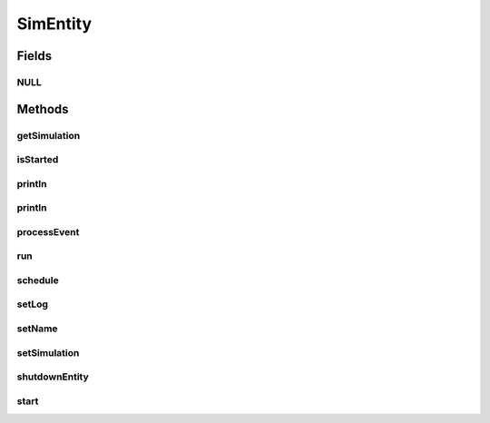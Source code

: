 .. java:import:: org.cloudbus.cloudsim.core.events SimEvent

SimEntity
=========

.. java:package:: org.cloudbus.cloudsim.core
   :noindex:

.. java:type:: public interface SimEntity extends Nameable, Cloneable, Runnable, Comparable<SimEntity>

   An interface that represents a simulation entity. An entity handles events and can send events to other entities.

   :author: Marcos Dias de Assuncao, Manoel Campos da Silva Filho

   **See also:** :java:ref:`CloudSimEntity`

Fields
------
NULL
^^^^

.. java:field::  SimEntity NULL
   :outertype: SimEntity

   An attribute that implements the Null Object Design Pattern for \ :java:ref:`SimEntity`\  objects.

Methods
-------
getSimulation
^^^^^^^^^^^^^

.. java:method::  Simulation getSimulation()
   :outertype: SimEntity

   Gets the CloudSim instance that represents the simulation to each the Entity is related to.

isStarted
^^^^^^^^^

.. java:method::  boolean isStarted()
   :outertype: SimEntity

   Checks if the entity already was started or not.

println
^^^^^^^

.. java:method::  void println(String msg)
   :outertype: SimEntity

   Prints a given message if the logging is enabled for this entity.

   :param msg: the message to be printed.

println
^^^^^^^

.. java:method::  void println()
   :outertype: SimEntity

   Prints an empty line if the logging is enabled for this entity.

processEvent
^^^^^^^^^^^^

.. java:method::  void processEvent(SimEvent ev)
   :outertype: SimEntity

   Processes events or services that are available for the entity. This method is invoked by the \ :java:ref:`CloudSim`\  class whenever there is an event in the deferred queue, which needs to be processed by the entity.

   :param ev: information about the event just happened

run
^^^

.. java:method:: @Override  void run()
   :outertype: SimEntity

   The run loop to process events fired during the simulation. The events that will be processed are defined in the \ :java:ref:`processEvent(SimEvent)`\  method.

   **See also:** :java:ref:`.processEvent(SimEvent)`

schedule
^^^^^^^^

.. java:method::  void schedule(int dest, double delay, int tag)
   :outertype: SimEntity

   Sends an event to another entity by id number and with \ **no**\  data. Note that the tag \ ``9999``\  is reserved.

   :param dest: The unique id number of the destination entity
   :param delay: How many seconds after the current simulation time the event should be sent
   :param tag: An user-defined number representing the type of event.

setLog
^^^^^^

.. java:method::  void setLog(boolean log)
   :outertype: SimEntity

   Define if log is enabled for this particular entity or not.

   :param log: true to enable logging, false to disable

setName
^^^^^^^

.. java:method::  SimEntity setName(String newName) throws IllegalArgumentException
   :outertype: SimEntity

   Sets the Entity name.

   :param newName: the new name
   :throws IllegalArgumentException: when the entity name is \ ``null``\  or empty

setSimulation
^^^^^^^^^^^^^

.. java:method::  SimEntity setSimulation(Simulation simulation)
   :outertype: SimEntity

   Sets the CloudSim instance that represents the simulation the Entity is related to.

   :param simulation: The CloudSim instance that represents the simulation the Entity is related to

shutdownEntity
^^^^^^^^^^^^^^

.. java:method::  void shutdownEntity()
   :outertype: SimEntity

   Shuts down the entity. This method is invoked by the \ :java:ref:`CloudSim`\  before the simulation finishes. If you want to save data in log files this is the method in which the corresponding code would be placed.

start
^^^^^

.. java:method::  void start()
   :outertype: SimEntity

   Starts the entity during simulation start. This method is invoked by the \ :java:ref:`CloudSim`\  class when the simulation is started.


